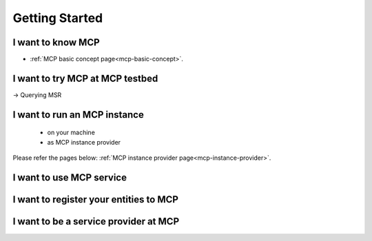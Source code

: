 Getting Started
===============

I want to know MCP
--------------------------------
* :ref:`MCP basic concept page<mcp-basic-concept>`.

I want to try MCP at MCP testbed
-----------------------------------------------
-> Querying MSR

I want to run an MCP instance
-----------------------------------------------
 - on your machine
 - as MCP instance provider

Please refer the pages below:
:ref:`MCP instance provider page<mcp-instance-provider>`.

I want to use MCP service
-------------------------------

I want to register your entities to MCP
-----------------------------------------------------

I want to be a service provider at MCP
-----------------------------------------------------
